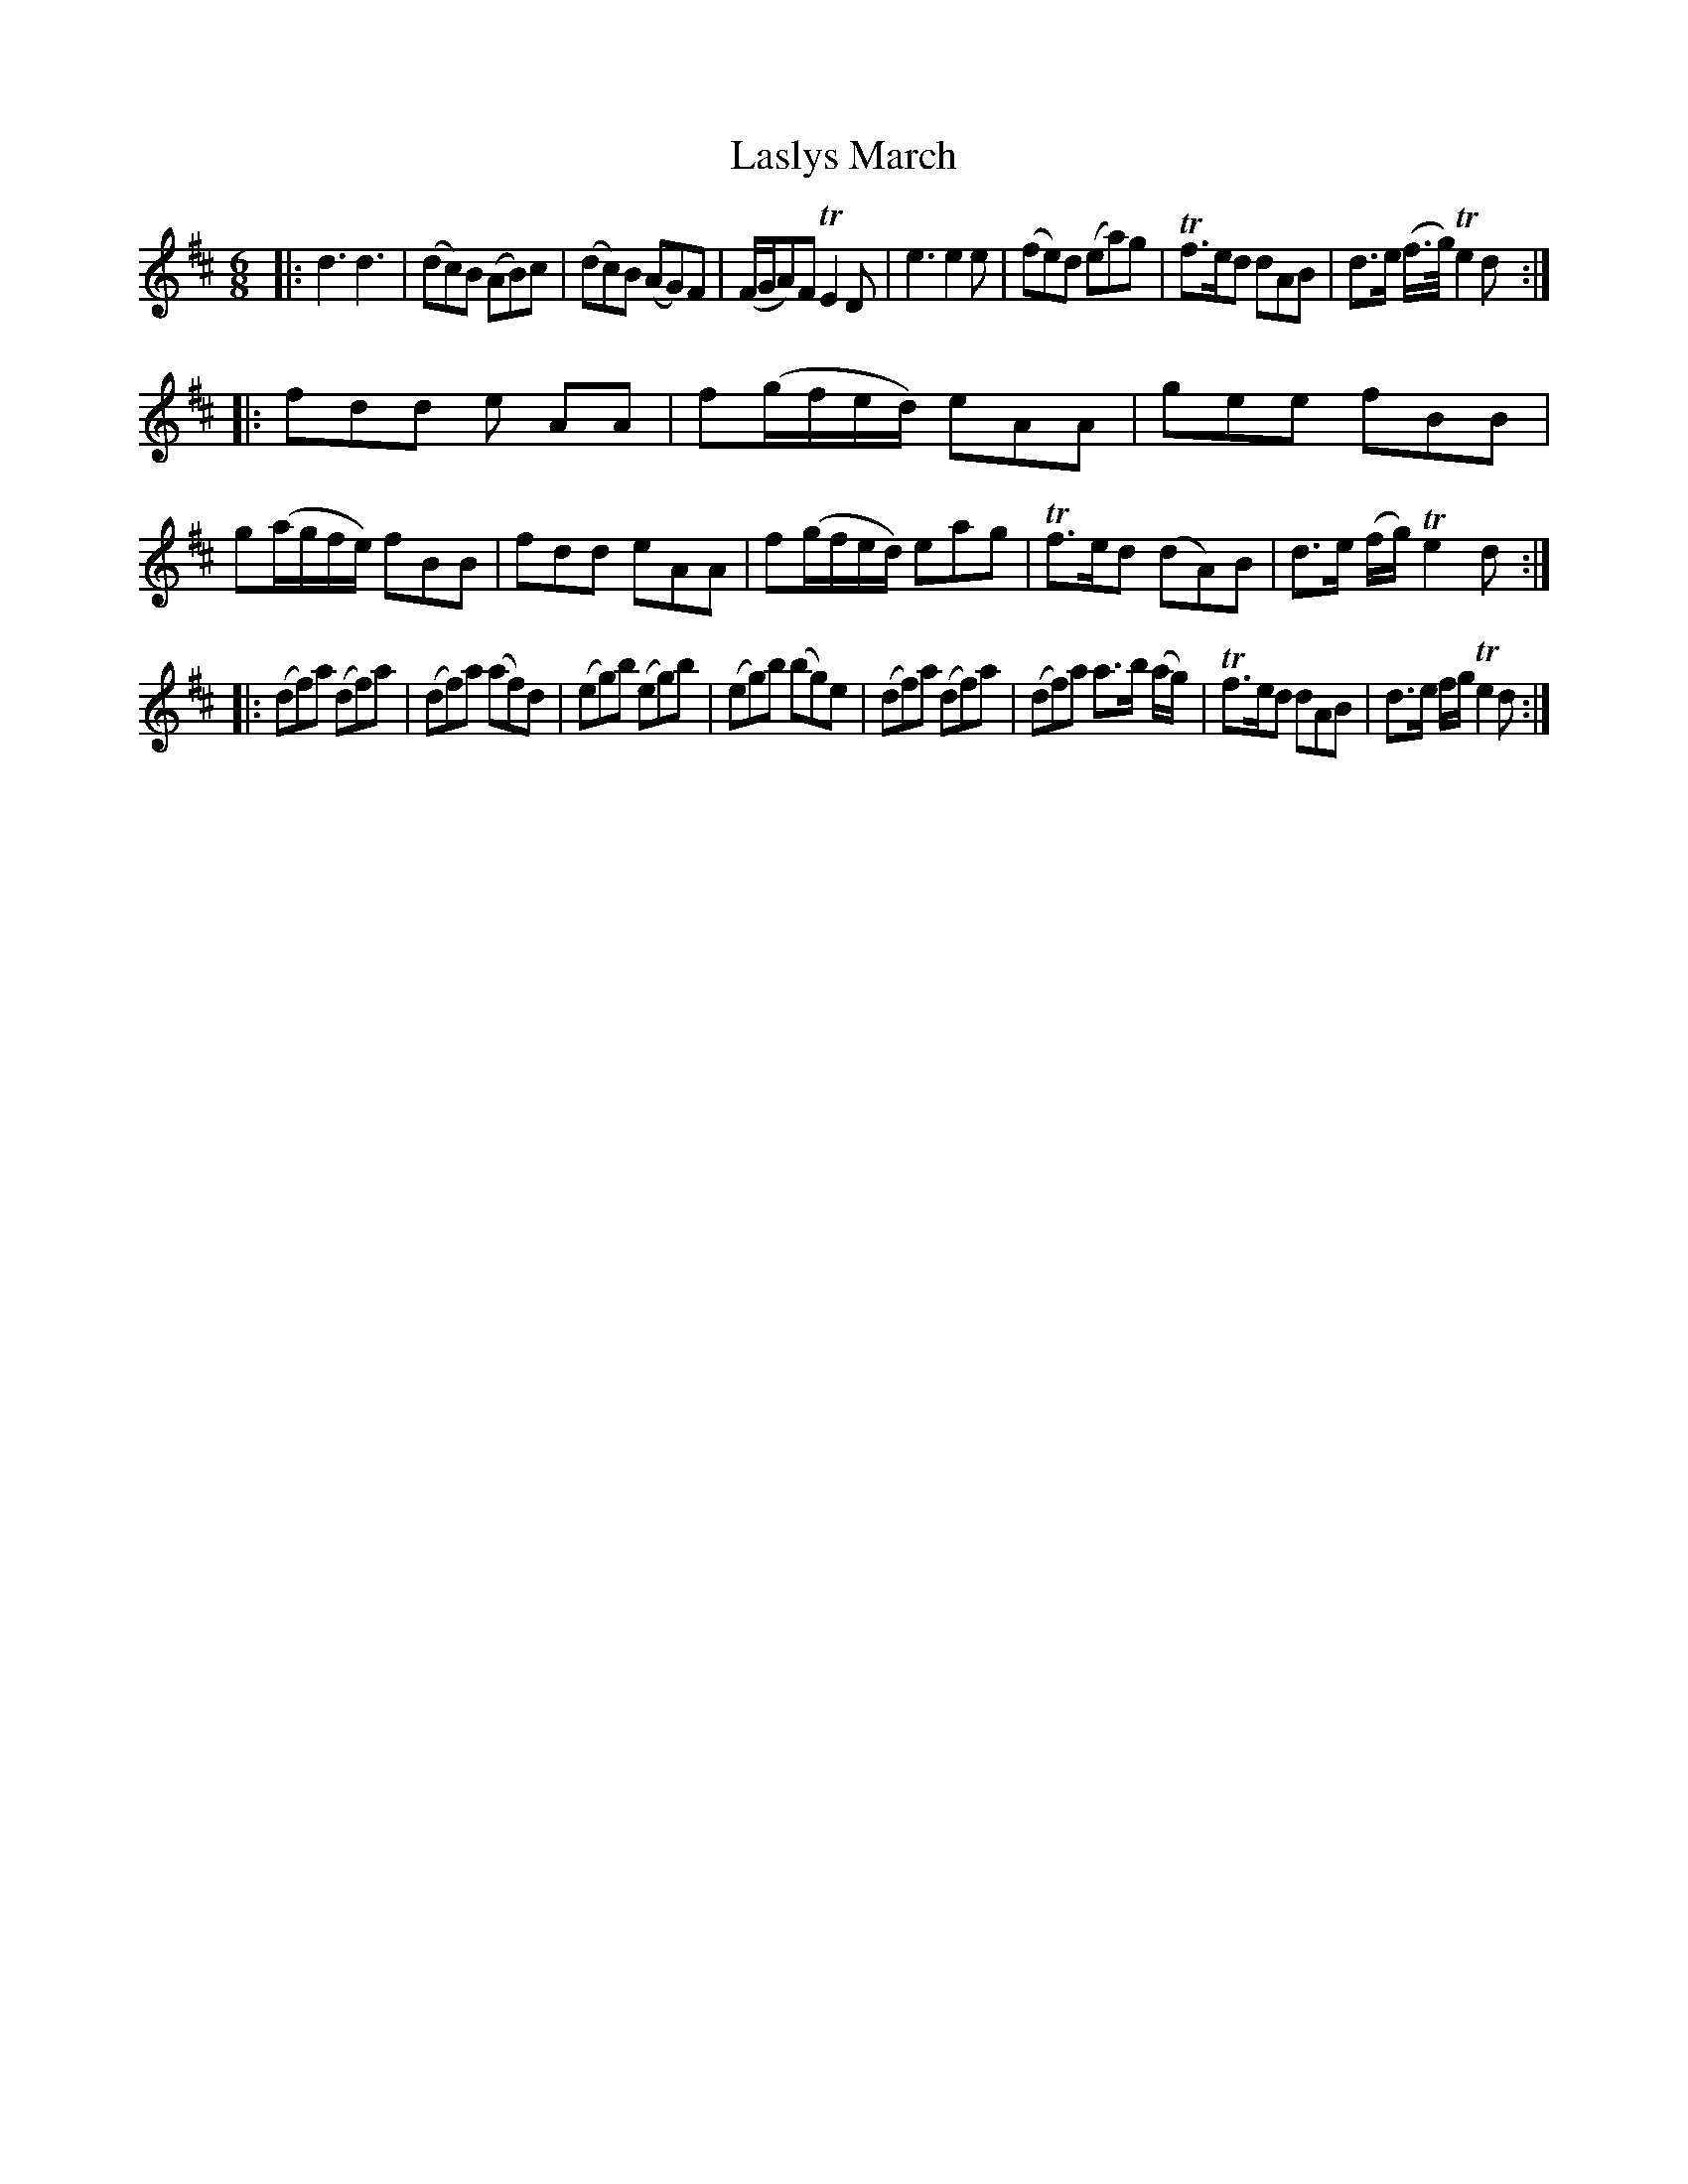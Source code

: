 X: 12362
T: Laslys March
%R: jig, march
B: James Oswald "The Caledonian Pocket Companion" v.1 b.1 p.36 #2
Z: 2020 John Chambers <jc:trillian.mit.edu>
M: 6/8
L: 1/8
K: D
|:\
d3 d3 | (dc)B (AB)c | (dc)B (AG)F | (F/G/A)F TE2D |\
e3 e2e | (fe)d (ea)g | Tf>ed dAB | d>e (f/>g/) Te2d :|
|:\
fdd e AA | f(g/f/e/d/) eAA | gee fBB | g(a/g/f/e/) fBB |\
fdd eAA | f(g/f/e/d/) eag | Tf>ed (dA)B | d>e (f/g/) Te2d :|
|:\
(df)a (df)a | (df)a (af)d | (eg)b (eg)b | (eg)b (bg)e |\
(df)a (df)a | (df)a a>b (a/g/) | Tf>ed dAB | d>e f/g/ Te2d :|
